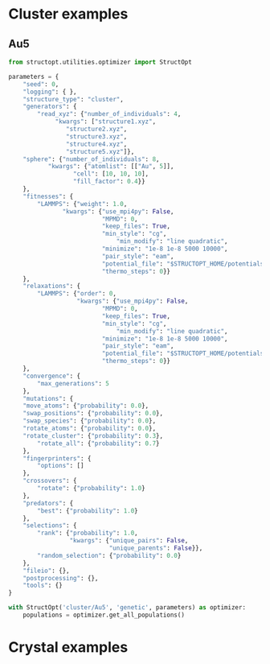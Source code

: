 * Cluster examples
** Au5
#+BEGIN_SRC python :results output org drawer
from structopt.utilities.optimizer import StructOpt

parameters = {
    "seed": 0,
    "logging": { },
    "structure_type": "cluster",
    "generators": {
        "read_xyz": {"number_of_individuals": 4,
		     "kwargs": ["structure1.xyz",
				"structure2.xyz",
				"structure3.xyz",
				"structure4.xyz",
				"structure5.xyz"]},
	"sphere": {"number_of_individuals": 8,
		   "kwargs": {"atomlist": [["Au", 5]],
			      "cell": [10, 10, 10],
			      "fill_factor": 0.4}}
    },
    "fitnesses": {
        "LAMMPS": {"weight": 1.0,
	           "kwargs": {"use_mpi4py": False,
	                      "MPMD": 0,
	                      "keep_files": True,
	                      "min_style": "cg",
                              "min_modify": "line quadratic",
	                      "minimize": "1e-8 1e-8 5000 10000",
	                      "pair_style": "eam",
	                      "potential_file": "$STRUCTOPT_HOME/potentials/Au_u3.eam",
	                      "thermo_steps": 0}}
    },
    "relaxations": {
        "LAMMPS": {"order": 0,
                   "kwargs": {"use_mpi4py": False,
	                      "MPMD": 0,
	                      "keep_files": True,
	                      "min_style": "cg",
                              "min_modify": "line quadratic",
	                      "minimize": "1e-8 1e-8 5000 10000",
	                      "pair_style": "eam",
	                      "potential_file": "$STRUCTOPT_HOME/potentials/Au_u3.eam",
	                      "thermo_steps": 0}}
    },
    "convergence": {
        "max_generations": 5
    },
    "mutations": {
	"move_atoms": {"probability": 0.0},
	"swap_positions": {"probability": 0.0},
	"swap_species": {"probability": 0.0},
	"rotate_atoms": {"probability": 0.0},
	"rotate_cluster": {"probability": 0.3},
        "rotate_all": {"probability": 0.7}
    },
    "fingerprinters": {
        "options": []
    },
    "crossovers": {
        "rotate": {"probability": 1.0}
    },
    "predators": {
        "best": {"probability": 1.0}
    },
    "selections": {
        "rank": {"probability": 1.0,
                 "kwargs": {"unique_pairs": False,
                            "unique_parents": False}},
        "random_selection": {"probability": 0.0}
    },
    "fileio": {},
    "postprocessing": {},
    "tools": {}
}

with StructOpt('cluster/Au5', 'genetic', parameters) as optimizer:
    populations = optimizer.get_all_populations()
#+END_SRC

#+RESULTS:
:RESULTS:
:END:

* Crystal examples
